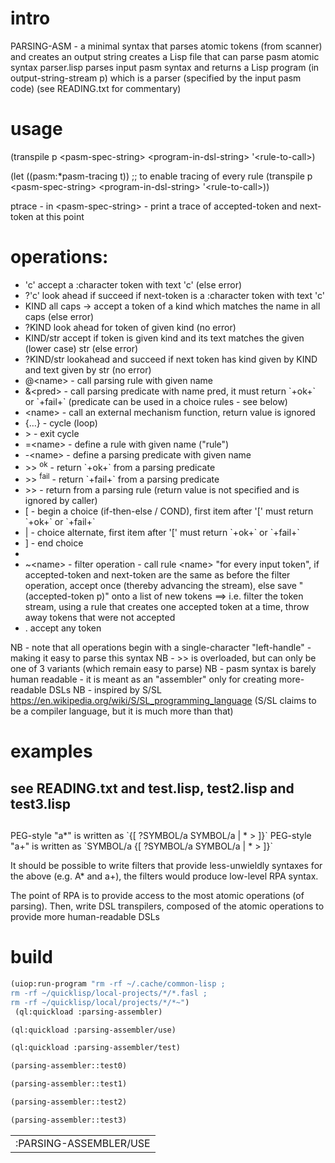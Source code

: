 * intro
  PARSING-ASM - a minimal syntax that parses atomic tokens (from scanner) and creates an output string
  creates a Lisp file that can parse pasm atomic syntax
  parser.lisp parses input pasm syntax and returns a Lisp program (in output-string-stream p) which
    is a parser (specified by the input pasm code)
  (see READING.txt for commentary)
* usage
  (transpile p <pasm-spec-string> <program-in-dsl-string> '<rule-to-call>)

  (let ((pasm:*pasm-tracing t)) ;; to enable tracing of every rule
    (transpile p <pasm-spec-string> <program-in-dsl-string> '<rule-to-call>))

  ptrace - in <pasm-spec-string> - print a trace of accepted-token and next-token at this point

* operations:
  - 'c' accept a :character token with text 'c' (else error)
  - ?'c' look ahead if succeed if next-token is a :character token with text 'c'
  - KIND all caps -> accept a token of a kind which matches the name in all caps (else error)
  - ?KIND look ahead for token of given kind (no error)
  - KIND/str accept if token is given kind and its text matches the given (lower case) str (else error)
  - ?KIND/str lookahead and succeed if next token has kind given by KIND and text given by str (no error)
  - @<name> - call parsing rule with given name
  - &<pred> - call parsing predicate with name pred, it must return `+ok+` or `+fail+` (predicate can be used in a choice rules - see below)
  - <name>  - call an external mechanism function, return value is ignored
  - {...} - cycle (loop)
  - >     - exit cycle
  - =<name> - define a rule with given name ("rule")
  - -<name> - define a parsing predicate with given name
  - >> ^ok     - return `+ok+` from a parsing predicate
  - >> ^fail   - return `+fail+` from a parsing predicate
  - >>         - return from a parsing rule (return value is not specified and is ignored by caller)
  - [       - begin a choice (if-then-else / COND), first item after '[' must return `+ok+` or `+fail+`
  - |       - choice alternate, first item after '[' must return `+ok+` or `+fail+`
  - ]       - end choice
  - *       - always succeeds (usually used as "otherwise" choice alternate)
  - ~<name> - filter operation - call rule <name> "for every input token", if accepted-token and next-token are
              the same as before the filter operation, accept once (thereby advancing the stream), else
              save "(accepted-token p)" onto a list of new tokens
              ==> i.e. filter the token stream, using a rule that creates one accepted token at a time, throw away
               tokens that were not accepted
  - .  accept any token

  NB - note that all operations begin with a single-character "left-handle" - making it easy to parse this syntax
  NB - >> is overloaded, but can only be one of 3 variants (which remain easy to parse)
  NB - pasm syntax is barely human readable - it is meant as an "assembler" only for creating more-readable DSLs
  NB - inspired by S/SL https://en.wikipedia.org/wiki/S/SL_programming_language (S/SL claims to be a compiler language, but it is much more than that)
* examples
** see READING.txt and test.lisp, test2.lisp and test3.lisp
** 
   PEG-style "a*" is written as `{[ ?SYMBOL/a SYMBOL/a | * > ]}`
   PEG-style "a+" is written as `SYMBOL/a {[ ?SYMBOL/a SYMBOL/a | * > ]}`

   It should be possible to write filters that provide less-unwieldly syntaxes for the above (e.g. A* and a+),
     the filters would produce low-level RPA syntax.

   The point of RPA is to provide access to the most atomic operations (of parsing).  
     Then, write DSL transpilers, composed of the atomic operations to provide more human-readable DSLs
     
* build

#+name: lisp
#+begin_src lisp :results lisp
 (uiop:run-program "rm -rf ~/.cache/common-lisp ;
 rm -rf ~/quicklisp/local-projects/*/*.fasl ;
 rm -rf ~/quicklisp/local/projects/*/*~")
  (ql:quickload :parsing-assembler)
#+end_src

#+name: lisp
#+begin_src lisp
  (ql:quickload :parsing-assembler/use)
#+end_src

#+name: lisp
#+begin_src lisp
  (ql:quickload :parsing-assembler/test)
#+end_src

#+name: lisp
#+begin_src lisp :results output
  (parsing-assembler::test0)
#+end_src

#+name: lisp
#+begin_src lisp :results output
  (parsing-assembler::test1)
#+end_src
#+name: lisp
#+begin_src lisp :results output
  (parsing-assembler::test2)
#+end_src
#+name: lisp
#+begin_src lisp :results output
  (parsing-assembler::test3)
#+end_src

#+RESULTS: lisp
| :PARSING-ASSEMBLER/USE |

